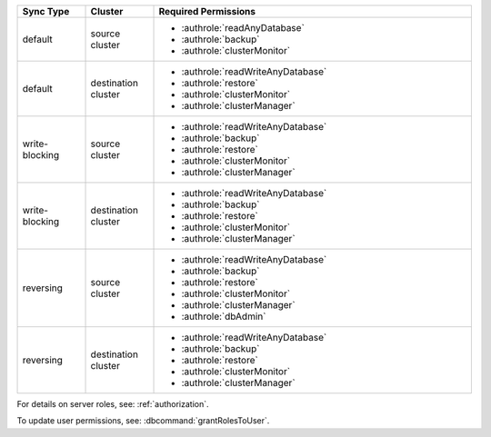 ..
   Comment: The nested lists need blank lines before and after each list
            plus extra indents 

.. list-table::
   :header-rows: 1
   :widths: 15 15 70

   * - Sync Type
     - Cluster
     - Required Permissions

   * - default
     - source cluster
     - - :authrole:`readAnyDatabase`
       - :authrole:`backup`
       - :authrole:`clusterMonitor`

   * - default
     - destination cluster
     - - :authrole:`readWriteAnyDatabase`
       - :authrole:`restore`
       - :authrole:`clusterMonitor`
       - :authrole:`clusterManager`

   * - write-blocking
     - source cluster
     -  - :authrole:`readWriteAnyDatabase`
        - :authrole:`backup`
        - :authrole:`restore`
        - :authrole:`clusterMonitor`
        - :authrole:`clusterManager`

   * - write-blocking
     - destination cluster
     - - :authrole:`readWriteAnyDatabase`
       - :authrole:`backup`
       - :authrole:`restore`
       - :authrole:`clusterMonitor`
       - :authrole:`clusterManager`

   * - reversing
     - source cluster
     - - :authrole:`readWriteAnyDatabase`
       - :authrole:`backup`
       - :authrole:`restore`
       - :authrole:`clusterMonitor`
       - :authrole:`clusterManager`
       - :authrole:`dbAdmin`

   * -  reversing
     - destination cluster
     - - :authrole:`readWriteAnyDatabase`
       - :authrole:`backup`
       - :authrole:`restore`
       - :authrole:`clusterMonitor`
       - :authrole:`clusterManager`

For details on server roles, see: :ref:`authorization`.

To update user permissions, see: :dbcommand:`grantRolesToUser`.

